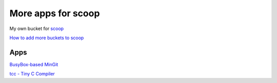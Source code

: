 ===================
More apps for scoop
===================

My own bucket for `scoop
<https://github.com/lukesampson/scoop>`_

`How to add more buckets to scoop
<https://github.com/lukesampson/scoop/wiki/Buckets>`_

Apps
====

`BusyBox-based MinGit
<https://github.com/git-for-windows/git>`_

`tcc - Tiny C Compiler
<http://download.savannah.gnu.org/releases/tinycc/>`_
